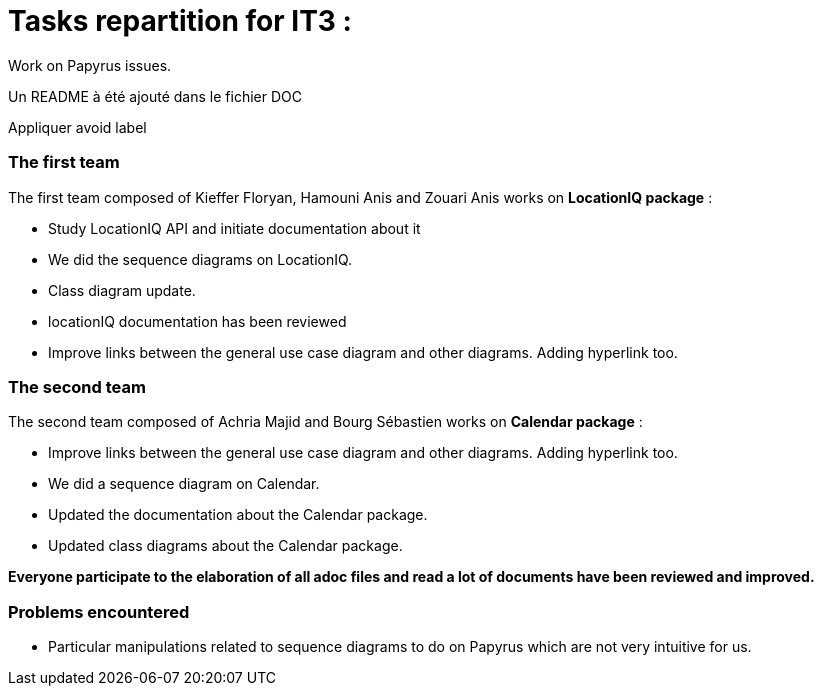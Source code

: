 = Tasks repartition for IT3 :

Work on Papyrus issues.

Un README à été ajouté dans le fichier DOC

Appliquer avoid label

=== The first team
The first team composed of Kieffer Floryan, Hamouni Anis and Zouari Anis works on *LocationIQ package* :

- Study LocationIQ API and initiate documentation about it

- We did the sequence diagrams on LocationIQ.

- Class diagram update.

- locationIQ documentation has been reviewed

- Improve links between the general use case diagram and other diagrams. Adding hyperlink too.



=== The second team

The second team composed of  Achria Majid and Bourg Sébastien works on *Calendar package* :

- Improve links between the general use case diagram and other diagrams. Adding hyperlink too.

- We did a sequence diagram on Calendar.

- Updated the documentation about the Calendar package.

- Updated class diagrams about the Calendar package.



*Everyone participate to the elaboration of all adoc files and read a lot of documents have been reviewed and improved.*

=== Problems encountered
- Particular manipulations related to sequence diagrams to do on Papyrus which are not very intuitive for us.
